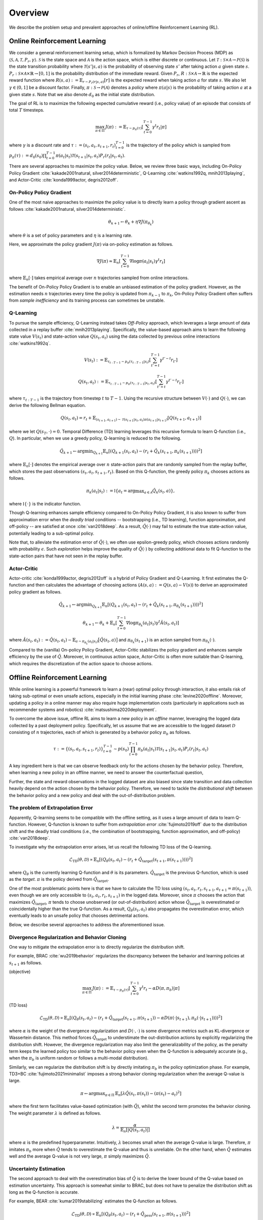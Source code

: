==========
Overview
==========

We describe the problem setup and prevalent approaches of online/offline Reinforcement Learning (RL).

.. _overview_online_rl:

Online Reinforcement Learning
~~~~~~~~~~
We consider a general reinforcement learning setup, which is formalized by Markov Decision Process (MDP) as :math:`\langle \mathcal{S}, \mathcal{A}, \mathcal{T}, P_r, \gamma \rangle`.
:math:`\mathcal{S}` is the state space and :math:`\mathcal{A}` is the action space, which is either discrete or continuous.
Let :math:`\mathcal{T}: \mathcal{S} \times \mathcal{A} \rightarrow \mathcal{P}(\mathcal{S})` is the state transition probability where :math:`\mathcal{T}(s' | s,a)` is the probability of observing state :math:`s'` after taking action :math:`a` given state :math:`s`.
:math:`P_r: \mathcal{S} \times \mathcal{A} \times \mathbb{R} \rightarrow [0,1]` is the probability distribution of the immediate reward.
Given :math:`P_r`, :math:`R: \mathcal{S} \times \mathcal{A} \rightarrow \mathbb{R}` is the expected reward function where :math:`R(s,a) := \mathbb{E}_{r \sim P_r (r | s, a)}[r]` is the expected reward when taking action :math:`a` for state :math:`s`.
We also let :math:`\gamma \in (0,1]` be a discount factor. Finally, :math:`\pi: \mathcal{S} \rightarrow \mathcal{P}(\mathcal{A})` denotes a *policy* where :math:`\pi(a| s)` is the probability of taking action :math:`a` at a given state :math:`s`.
Note that we also denote :math:`d_0` as the initial state distribution.

.. card:: Markov Decision Process in Reinforcement Learning
    :width: 75%
    :margin: auto
    :img-top: ../_static/images/onlinerl_setup.png
    :text-align: center

.. raw:: html

    <div class="white-space-20px"></div>

The goal of RL is to maximize the following expected cumulative reward (i.e., policy value) of an episode that consists of total :math:`T` timesteps.

.. math::

    \max_{\pi \in \Pi} \, J(\pi) := \mathbb{E}_{\tau \sim p_{\pi}(\tau)} \left [ \sum_{t=0}^{T-1} \gamma^t r_t | \pi \right ]

where :math:`\gamma` is a discount rate and :math:`\tau := (s_t, a_t, s_{t+1}, r_t)_{t=0}^{T-1}` is the trajectory of the policy which is sampled from
:math:`p_{\pi}(\tau) := d_0(s_0) \prod_{t=0}^{T-1} \pi(a_t | s_t) \mathcal{T}(s_{t+1} | s_t, a_t) P_r(r_t | s_t, a_t)`.

There are several approaches to maximize the policy value. Below, we review three basic ways, including On-Policy Policy Gradient :cite:`kakade2001natural, silver2014deterministic`, 
Q-Learning :cite:`watkins1992q, mnih2013playing`, and Actor-Critic :cite:`konda1999actor, degris2012off`.

On-Policy Policy Gradient
----------
One of the most naive approaches to maximize the policy value is to directly learn a policy through gradient ascent as follows :cite:`kakade2001natural, silver2014deterministic`.

.. math::

    \theta_{k+1} \leftarrow \theta_{k} + \eta \nabla J(\pi_{\theta_k})

where :math:`\theta` is a set of policy parameters and :math:`\eta` is a learning rate.

Here, we approximate the policy gradient :math:`J(\pi)` via on-policy estimation as follows.

.. math::

    \nabla J(\pi) \approx \mathbb{E}_n \left [ \sum_{t=0}^{T-1} \nabla \log \pi(a_t | s_t) \gamma^t r_t \right ]

where :math:`\mathbb{E}_n [\cdot]` takes empirical average over :math:`n` trajectories sampled from online interactions.

The benefit of On-Policy Policy Gradient is to enable an unbiased estimation of the policy gradient.
However, as the estimation needs :math:`n` trajectories every time the policy is updated from :math:`\pi_{k-1}` to :math:`\pi_{k}`, On-Policy Policy Gradient often suffers from *sample inefficiency* and its training process can sometimes be unstable.

Q-Learning
----------
To pursue the sample efficiency, Q-Learning instead takes *Off-Policy* approach, which leverages a large amount of data collected in a replay buffer :cite:`mnih2013playing`.
Specifically, the value-based approach aims to learn the following state value :math:`V(s_t)` and state-action value :math:`Q(s_t, a_t)` using the data collected by previous online interactions :cite:`watkins1992q`.

.. math::

    V(s_t) := \mathbb{E}_{\tau_{t:T-1} \sim p_{\pi}(\tau_{t:T-1} | s_t)} \left[ \sum_{t'=t}^{T-1} \gamma^{t'-t} r_{t'} \right]

.. math::

    Q(s_t, a_t) := \mathbb{E}_{\tau_{t:T-1} \sim p_{\pi}(\tau_{t:T-1} | s_t, a_t)} \left[ \sum_{t'=t}^{T-1} \gamma^{t'-t} r_{t'} \right]

where :math:`\tau_{t:T-1}` is the trajectory from timestep :math:`t` to :math:`T-1`.
Using the recursive structure between :math:`V(\cdot)` and :math:`Q(\cdot)`, we can derive the following Bellman equation.

.. math::

    Q(s_t, a_t) = r_t + \mathbb{E}_{(s_{t+1}, a_{t+1}) \sim \mathcal{T}(s_{t+1} | s_t, a_t) \pi(a_{t+1} | s_{t+1})} [ Q(s_{t+1}, a_{t+1}) ]

where we let :math:`Q(s_T, \cdot) = 0`. 
Temporal Difference (TD) learning leverages this recursive formula to learn Q-function (i.e., :math:`Q`). 
In particular, when we use a greedy policy, Q-learning is reduced to the following.

.. math::

    \hat{Q}_{k+1} \leftarrow {\arg \min}_{Q_{k+1}} \mathbb{E}_n \left[ \left( Q_{k+1}(s_t, a_t) - (r_t + \hat{Q}_k(s_{t+1}, \pi_k(s_{t+1}))) \right)^2 \right]

where :math:`\mathbb{E}_n[\cdot]` denotes the empirical average over :math:`n` state-action pairs that are randomly sampled from the replay buffer, which stores the past observations :math:`(s_t, a_t, s_{t+1}, r_t)`.
Based on this Q-function, the greedy policy :math:`\pi_k` chooses actions as follows.

.. math::

    \pi_k(a_t | s_t) := \mathbb{I} \{ a_t = {\arg \max}_{a \in \mathcal{A}}  \hat{Q}_k(s_t, a) \},

where :math:`\mathbb{I} \{ \cdot \}` is the indicator function.

Though Q-learning enhances sample efficiency compared to On-Policy Policy Gradient,
it is also known to suffer from approximation error when the *deadly triad* conditions -- bootstrapping (i.e., TD learning), function approximation, and off-policy -- are satisfied at once :cite:`van2018deep`.
As a result, :math:`\hat{Q}(\cdot)` may fail to estimate the true state-action value, potentially leading to a sub-optimal policy.

Note that, to alleviate the estimation error of :math:`\hat{Q}(\cdot)`, we often use epsilon-greedy policy, which chooses actions randomly with probability :math:`\epsilon`.
Such *exploration* helps improve the quality of :math:`\hat{Q}(\cdot)` by collecting additional data to fit Q-function to the state-action pairs that have not seen in the replay buffer.

Actor-Critic
----------
Actor-critic :cite:`konda1999actor, degris2012off` is a hybrid of Policy Gradient and Q-Learning.
It first estimates the Q-function and then calculates the advantage of choosing actions (:math:`A(s, a) := Q(s, a) - V(s)`) to derive an approximated policy gradient as follows.

.. math::

    \hat{Q}_{k+1} \leftarrow {\arg \min}_{Q_{k+1}} \mathbb{E}_n \left[ \left( Q_{k+1}(s_t, a_t) - (r_t + \hat{Q}_k(s_{t+1}, \pi_{\theta_k}(s_{t+1}))) \right)^2 \right]

.. math::

    \theta_{k+1} \leftarrow \theta_{k} + \mathbb{E}_n \left[ \sum_{t=0}^{T-1} \nabla \log \pi_{\theta_k}(a_t | s_t) \gamma^t \hat{A}(s_t, a_t) \right]

where :math:`\hat{A}(s_t, a_t) := \hat{Q}(s_t, a_t) - \mathbb{E}_{a \sim \pi_{\theta_k}(a_t | s_t)} \bigl[ \hat{Q}(s_t, a) \bigr]`
and :math:`\pi_{\theta_k}(s_{t+1})` is an action sampled from :math:`\pi_{\theta_k}(\cdot)`.

Compared to the (vanilla) On-policy Policy Gradient, Actor-Critic stabilizes the policy gradient and enhances sample efficiency by the use of :math:`\hat{Q}`.
Moreover, in continuous action space, Actor-Critic is often more suitable than Q-learning, which requires the discretization of the action space to choose actions.

.. _overview_offline_rl:

Offline Reinforcement Learning
~~~~~~~~~~
While online learning is a powerful framework to learn a (near) optimal policy through interaction, it also entails risk of taking sub-optimal or even unsafe actions, especially in the initial learning phase :cite:`levine2020offline`.
Moreover, updating a policy in a online manner may also require huge implementation costs (particularly in applications such as recommender systems and robotics) :cite:`matsushima2020deployment`.

.. card:: Description of Offline Reinforcement Learning
    :width: 75%
    :margin: auto
    :img-top: ../_static/images/offlinerl_concept.png
    :text-align: center

.. raw:: html

    <div class="white-space-20px"></div>

To overcome the above issue, offline RL aims to learn a new policy in an `offline` manner, leveraging the logged data collected by a past deployment policy.
Specifically, let us assume that we are accessible to the logged dataset :math:`\mathcal{D}` consisting of :math:`n` trajectories, each of which is generated by a behavior policy :math:`\pi_b` as follows.

.. math::

    \tau := \{ (s_t, a_t, s_{t+1}, r_t) \}_{t=0}^{T-1} \sim p(s_0) \prod_{t=0}^{T-1} \pi_b(a_t | s_t) \mathcal{T}(s_{t+1} | s_t, a_t) P_r (r_t | s_t, a_t)

A key ingredient here is that we can observe feedback only for the actions chosen by the behavior policy.
Therefore, when learning a new policy in an offline manner, we need to answer the counterfactual question,

.. card::
    :text-align: center

    *"What if a new policy chooses a different action from that of behavior policy?"*

Further, the state and reward observations in the logged dataset are also biased since state transition and data collection heavily depend on the action chosen by the behavior policy.
Therefore, we need to tackle the `distributional shift` between the behavior policy and a new policy and deal with the out-of-distribution problem.

The problem of Extrapolation Error
----------
Apparently, Q-learning seems to be compatible with the offline setting, as it uses a large amount of data to learn Q-function.
However, Q-function is known to suffer from `extrapolation error` :cite:`fujimoto2019off`
due to the distribution shift and the deadly triad conditions (i.e., the combination of bootstrapping, function approximation, and off-policy) :cite:`van2018deep`.

To investigate why the extrapolation error arises, let us recall the following TD loss of the Q-learning.

.. math::

    \hat{\mathcal{L}}_{\mathrm{TD}}(\theta, \mathcal{D}) \propto \mathbb{E}_n \left[ \left( Q_{\theta}(s_t, a_t) - (r_t + \hat{Q}_{\mathrm{target}}(s_{t+1}, \pi(s_{t+1}))) \right)^2 \right]

where :math:`Q_{\theta}` is the currently learning Q-function and :math:`\theta` is its parameters.
:math:`\hat{Q}_{\mathrm{target}}` is the previous Q-function, which is used as the `target`. :math:`\pi` is the policy derived from :math:`\hat{Q}_{\mathrm{target}}`.

One of the most problematic points here is that we have to calculate the TD loss using :math:`(s_t, a_t, r_t, s_{t+1}, a_{t+1}=\pi(s_{t+1}))`, even though we are only accessible to :math:`(s_t, a_t, r_t, s_{t+1})` in the logged data.
Moreover, since :math:`\pi` chooses the action that maximizes :math:`\hat{Q}_{\mathrm{target}}`, :math:`\pi` tends to choose unobserved (or out-of-distribution) action whose :math:`\hat{Q}_{\mathrm{target}}` is overestimated or coincidentally higher than the true Q-function.
As a result, :math:`Q_{\theta}(s_t, a_t)` also propagates the overestimation error, which eventually leads to an unsafe policy that chooses detrimental actions.

Below, we describe several approaches to address the aforementioned issue.

Divergence Regularization and Behavior Cloning
----------
One way to mitigate the extrapolation error is to directly regularize the distribution shift.

For example, BRAC :cite:`wu2019behavior` regularizes the discrepancy between the behavior and learning policies at :math:`s_{t+1}` as follows.

(objective)

.. math::

    \max_{\pi \in \Pi} \, J(\pi) := \mathbb{E}_{\tau \sim p_{\pi}(\tau)} \left [ \sum_{t=0}^{T-1} \gamma^t r_t - \alpha D(\pi, \pi_b) | \pi \right ]

(TD loss)

.. math::

    \hat{\mathcal{L}}_{\mathrm{TD}}(\theta, \mathcal{D}) \propto \mathbb{E}_n \left[ \left( Q_{\theta}(s_t, a_t) - (r_t + \hat{Q}_{\mathrm{target}}(s_{t+1}, \pi(s_{t+1})) - \alpha D(\pi(\cdot | s_{t+1}), \pi_b(\cdot | s_{t+1}))) \right)^2 \right]

where :math:`\alpha` is the weight of the divergence regularization and :math:`D(\cdot, \cdot)` is some divergence metrics such as KL-divergence or Wassertein distance.
This method forces :math:`\hat{Q}_{\mathrm{target}}` to understimate the out-distribution actions by explicitly regularizing the distribution shift.
However, the divergence regularization may also limit the generalizability of the policy, as the penalty term keeps the learned policy too similar to the behavior policy even when the Q-function is adequately accurate (e.g., when the :math:`\pi_b` is uniform random or follows a multi-modal distribution).

Similarly, we can regularize the distribution shift is by directly imitating :math:`\pi_b` in the policy optimization phase.
For example, TD3+BC :cite:`fujimoto2021minimalist` imposes a strong behavior cloning regularization when the average Q-value is large.

.. math::

    \pi \leftarrow {\arg\max}_{\pi \in \Pi} \, \mathbb{E}_{n} \left[ \lambda \hat{Q}(s_t, \pi(s_t)) - (\pi(s_t) - a_t)^2 \right]

where the first term facilitates value-based optimization (with :math:`\hat{Q}`), whilst the second term promotes the behavior cloning. The weight parameter :math:`\lambda` is defined as follows.

.. math::

    \lambda = \frac{\alpha}{\mathbb{E}_n \left[ |Q(s_t, a_t)| \right]}

where :math:`\alpha` is the predefined hyperparameter.
Intuitively, :math:`\lambda` becomes small when the average Q-value is large. Therefore, :math:`\pi` imitates :math:`\pi_b` more when :math:`\hat{Q}` tends to overestimate the Q-value and thus is unreliable.
On the other hand, when :math:`\hat{Q}` estimates well and the average Q-value is not very large, :math:`\pi` simply maximizes :math:`\hat{Q}`.

Uncertainty Estimation
----------
The second approach to deal with the overestimation bias of :math:`\hat{Q}` is to derive the lower bound of the Q-value based on estimation uncertainty.
This approach is somewhat similar to BRAC, but does not have to penalize the distribution shift as long as the Q-function is accurate.

For example, BEAR :cite:`kumar2019stabilizing` estimates the Q-function as follows.

.. math::

    \hat{\mathcal{L}}_{\mathrm{TD}}(\theta, \mathcal{D}) \propto \mathbb{E}_n \left[ \left( Q_{\theta}(s_t, a_t) - (r_t + \hat{Q}_{\mathrm{pess}}(s_{t+1}, \pi(s_{t+1})) \right)^2 \right]

The pessimistic Q-function is learned through ensembling :math:`m` different Q-functions as follows.

.. math::

    \hat{Q}_{\mathrm{pess}}(s) := \max_{a \in \mathcal{A}} \left( \lambda \min_{j = 1,2, \ldots, m} \hat{Q}_j(s, a) + (1 - \lambda) \max_{j' = 1, 2, \ldots ,m} \hat{Q}_{j'}(s, a) \right)

where :math:`\lambda` is the hyperparameter that determines the degree of optimism/pessimism. A large value of :math:`\lambda` leads to a pessimistic Q-function.

Besides, we can penalize with the standard deviation as follows.

.. math::

    \hat{Q}_{\mathrm{pess}}(s) := \max_{a \in \mathcal{A}} \left( \mathbb{E}_m [\hat{Q}_j(s, a)] - \sqrt{\mathbb{V}_m [\hat{Q}_j(s, a)]} \right)

where :math:`\mathbb{E}_m[\cdot]` and :math:`\mathbb{V}_m[\cdot]` is the mean and variance among :math:`m` different Q-functions.

Conservative Q-Learning
----------
To derive the conservative Q-function without explicitly quantifying the uncertainty, CQL :cite:`kumar2020conservative` minimizes the Q-value of the out-of-distribution state-action pairs while also minimizing the TD loss.

.. math::

    Q \leftarrow \max_{Q} \min_{\mu} \, & \alpha \left( \mathbb{E}_n \left[ Q(s_t, \mu(s_t)) - Q(s_t, \pi_b(s_t)) \right]  \right) \\
    & \quad \quad + \mathbb{E}_n \left[ \left( Q(s_t, a_t) - (r_t + \hat{Q}(s_{t+1}, \pi(s_{t+1}))) \right)^2 \right]

where :math:`\alpha` is the hyperparameter to balance the loss function.
The first term aims to minimize the maximum Q-value of the policy :math:`\mu` to alleviate the overestimation while maximizing the Q-value of the behavior policy.
By adding this loss function, CQL effectively learn the Q-function under the state-action pairs supported by :math:`\pi_b`, while being conservative to the out-of-distribution action.
However, CQL is also known to be too conservative to generalize well. Many advanced algorithms including COMBO :cite:`yu2021combo` (which exploits model-based data augmentation for OOD observations)
have been developed to improve the generalizability of CQL.

Implicit Q-Learning
----------

One of the limitations of the above approaches is that they may sacrifice the generalizability due to the explicit regularization on the out-of-distribution state-action pairs.

To tackle this issue, IQL :cite:`kostrikov2021offline` aims to learn a conservative policy without the explicit out-of-distribution regularization.
For this, IQL first estimates the state-value function (V-function) with the asymmetric loss to penalize the optimism as follows.

.. math::

    \hat{\mathcal{L}}_{V}(\psi) = \mathbb{E}_n [ L_2^{\lambda} (\hat{Q}_{\theta}(s_t, a_t) - V_{\psi}(s_t)) ]

where :math:`\hat{Q}_{\theta}` and :math:`V_{\psi}` is learned distinctly, with different parameters :math:`\theta` and :math:`\psi`, respectively.
:math:`L_2^{\lambda}(z)` is the asymmetric loss function, which is defined as follows.

.. math::

    L_2^{\lambda}(z) := |\tau - \mathbb{I}(z < 0)| z^2

where :math:`\tau` is the parameter to control the asymmetricity. When :math:`\tau > 0.5`, the loss function penalizes the positive value of :math:`z` more.
Therefore, :math:`\hat{V}` learned with :math:`\tau \rightarrow 1` indicates the maximum Q-value among the observed state-action pairs,
while that learned with :math:`\tau = 0.5` indicates the average Q-value among those pairs.
This prevents the propagation of the overestimation bias, even when the basic TD loss is used to learn the Q-function as follows.

.. math::

    \hat{\mathcal{L}}_{Q}(\theta) = \mathbb{E}_n [ (\hat{Q}_{\theta}(s_t, a_t) - (r_t + \hat{V}_{\psi}(s_{t+1}))) ]

Note that a suitable offline RL algorithm can change depending on the quality (e.g., state-action coverage and expertise of :math:`\pi_b`) of logged dataset.
Moreover, the performance of the learned policy also changes greatly with the hyperparameters used for offline training :cite:`kostrikov2021offline`.
Therefore, **it is crucial to evaluate the performance of the learned policy before deploying it to real-world systems through Off-Policy Evaluation (OPE)**.
We describe the problem formulation of Off-Policy Evaluation (OPE) and Selection (OPS) in :doc:`Overview (OPE/OPS) <ope_ops>`.


.. seealso::

    * :doc:`Supported implementations and useful tools <learning_implementation>` 
    * :doc:`Quickstart <quickstart>`

.. seealso::

    For further taxonomies, algorithms, and descriptions, we refer readers to survey papers :cite:`levine2020offline` :cite:`prudencio2022survey`.
    `awesome-offline-rl <https://github.com/hanjuku-kaso/awesome-offline-rl>`_ also provides a comprehensive list of literature.

.. raw:: html

    <div class="white-space-5px"></div>

.. grid::
    :margin: 0

    .. grid-item::
        :columns: 3
        :margin: 0
        :padding: 0

        .. grid::
            :margin: 0

            .. grid-item-card::
                :link: index
                :link-type: doc
                :shadow: none
                :margin: 0
                :padding: 0

                <<< Prev
                **Documentation (Back to Top)**

    .. grid-item::
        :columns: 6
        :margin: 0
        :padding: 0

    .. grid-item::
        :columns: 3
        :margin: 0
        :padding: 0

        .. grid::
            :margin: 0

            .. grid-item-card::
                :link: ope_ops
                :link-type: doc
                :shadow: none
                :margin: 0
                :padding: 0

                Next >>>
                **Off_Policy Evaluation**

            .. grid-item-card::
                :link: learning_implementation
                :link-type: doc
                :shadow: none
                :margin: 0
                :padding: 0

                Next >>>
                **Supported Implementation**
